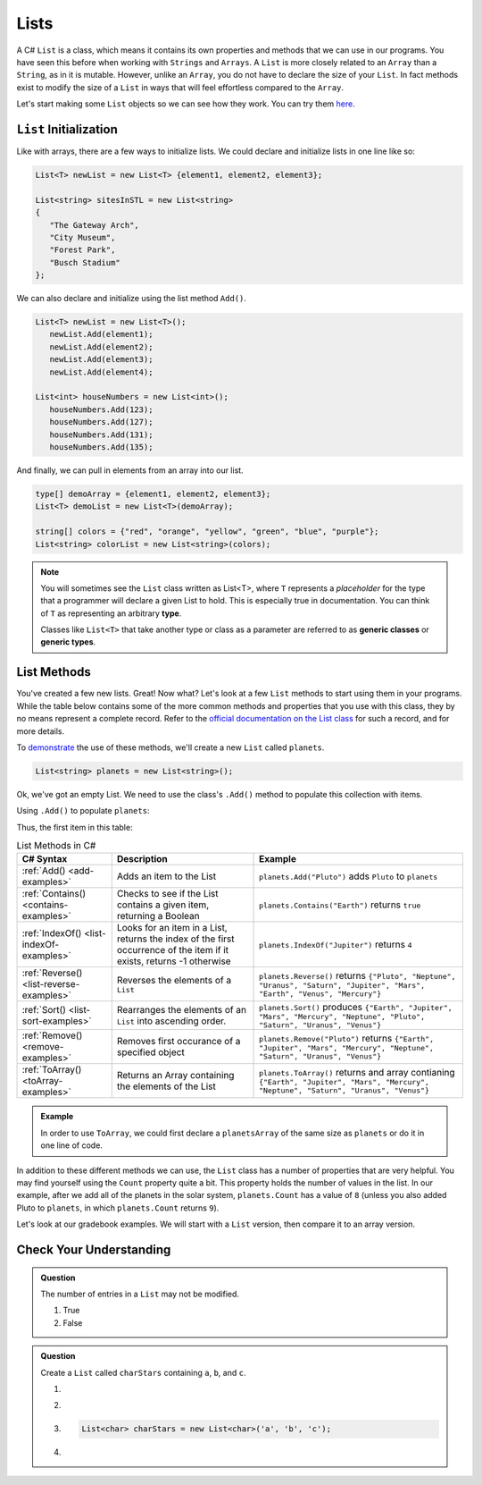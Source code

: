 .. _List:

.. index:: ! List

Lists
=======
 
A C# ``List`` is a class, which means it contains its own properties and methods that we can 
use in our programs.  You have seen this before when working with ``Strings`` and ``Arrays``. 
A ``List`` is more closely related to an ``Array`` than a ``String``, as in it is mutable.  
However, unlike an ``Array``, you do not have to declare the size of your ``List``.  In fact
methods exist to modify the size of a ``List`` in ways that will feel effortless compared to the ``Array``.

Let's start making some ``List`` objects so we can see how they work.  You can try them `here <https://replit.com/@launchcode/List-Initialization-Three-Ways#main.cs>`_.

``List`` Initialization
--------------------------

Like with arrays, there are a few ways to initialize lists. 
We could declare and initialize lists in one line like so:

.. sourcecode:: csharp

   List<T> newList = new List<T> {element1, element2, element3};
            
   List<string> sitesInSTL = new List<string> 
   {
      "The Gateway Arch", 
      "City Museum", 
      "Forest Park", 
      "Busch Stadium"
   };
            

We can also declare and initialize using the list method ``Add()``.

.. sourcecode:: csharp

   List<T> newList = new List<T>();
      newList.Add(element1);
      newList.Add(element2);
      newList.Add(element3);
      newList.Add(element4);

   List<int> houseNumbers = new List<int>();
      houseNumbers.Add(123);
      houseNumbers.Add(127);
      houseNumbers.Add(131);
      houseNumbers.Add(135);


And finally, we can pull in elements from an array into our list.

.. sourcecode:: csharp

   type[] demoArray = {element1, element2, element3};
   List<T> demoList = new List<T>(demoArray);

   string[] colors = {"red", "orange", "yellow", "green", "blue", "purple"};
   List<string> colorList = new List<string>(colors);

.. index:: ! generic class, generic type

.. admonition:: Note

   You will sometimes see the ``List`` class written as List<T>,
   where ``T`` represents a *placeholder* for the type that a programmer will
   declare a given List to hold. This is especially true in documentation.
   You can think of ``T`` as representing an arbitrary **type**.

   Classes like ``List<T>`` that take another type or class as a parameter
   are referred to as **generic classes** or **generic types**.


List Methods
------------

You've created a few new lists. Great! Now what?  Let's look at a few ``List`` methods to 
start using them in your programs.  While the table below contains some of the more common methods and
properties that you use with this class, they by no means represent a complete
record. Refer to the `official documentation on the List
class <https://docs.microsoft.com/en-us/dotnet/api/system.collections.generic.list-1?view=netframework-4.8>`__
for such a record, and for more details.

To `demonstrate <https://replit.com/@launchcode/ListMethodsPractice-CSharp#main.cs>`_ the use of these methods, we'll create a new ``List``
called ``planets``.  

.. sourcecode:: csharp

   List<string> planets = new List<string>();

Ok, we've got an empty List. We need to use the class's ``.Add()`` method
to populate this collection with items.

Using ``.Add()`` to populate ``planets``:

.. sourcecode:: C#
   :linenos:

   planets.Add("Mercury");
   planets.Add("Venus");
   planets.Add("Earth");
   planets.Add("Mars");
   planets.Add("Jupiter");
   planets.Add("Saturn");
   planets.Add("Uranus");
   planets.Add("Neptune");

Thus, the first item in this table:

.. _list-methods:

.. _listsort:

.. list-table:: List Methods in C#
   :header-rows: 1

   * - C# Syntax
     - Description
     - Example
   * - :ref:`Add() <add-examples>`
     - Adds an item to the List
     - ``planets.Add("Pluto")`` adds ``Pluto`` to ``planets``
   * - :ref:`Contains() <contains-examples>`
     - Checks to see if the List contains a given item, returning a Boolean
     - ``planets.Contains("Earth")`` returns ``true``
   * - :ref:`IndexOf() <list-indexOf-examples>`
     - Looks for an item in a List, returns the index of the first occurrence of the item if it exists, returns -1 otherwise
     - ``planets.IndexOf("Jupiter")`` returns ``4``
   * - :ref:`Reverse() <list-reverse-examples>`
     - Reverses the elements of a ``List`` 
     - ``planets.Reverse()`` returns
       ``{"Pluto", "Neptune", "Uranus", "Saturn", "Jupiter", "Mars", "Earth", "Venus", "Mercury"}``
   * - :ref:`Sort() <list-sort-examples>`
     - Rearranges the elements of an ``List`` into ascending order.
     - ``planets.Sort()`` produces ``{"Earth", "Jupiter", "Mars", "Mercury", "Neptune", "Pluto", "Saturn", "Uranus", "Venus"}``
   * - :ref:`Remove() <remove-examples>`
     - Removes first occurance of a specified object
     - ``planets.Remove("Pluto")`` returns
       ``{"Earth", "Jupiter", "Mars", "Mercury", "Neptune", "Saturn", "Uranus", "Venus"}``
   * - :ref:`ToArray() <toArray-examples>`
     - Returns an Array containing the elements of the List
     - ``planets.ToArray()`` returns and array contianing
       ``{"Earth", "Jupiter", "Mars", "Mercury", "Neptune", "Saturn", "Uranus", "Venus"}``
   
.. admonition:: Example

   In order to use ``ToArray``, we could first declare a ``planetsArray`` of the same size as ``planets`` or do it in one line of code.

   .. sourcecode:: csharp
      :linenos:

      // Option A
      string[] planetsArray = new string[planets.Count];
      planetsArray = planets.ToArray();

      // Option B
      string[] planetsArray = planets.ToArray();

In addition to these different methods we can use, the ``List`` class has a
number of properties that are very helpful. You may find yourself using the
``Count`` property quite a bit. This property holds the number of values in the
list. In our example, after we add all of the planets in the solar system,
``planets.Count`` has a value of ``8`` (unless you also added Pluto to
``planets``, in which ``planets.Count`` returns ``9``).

Let's look at our gradebook examples.  We will start with a ``List`` version, then compare it to an array version.

Check Your Understanding
-------------------------

.. admonition:: Question

   The number of entries in a ``List`` may not be modified.

   #. True
   #. False

.. ans: False

.. admonition:: Question

   Create a ``List`` called ``charStars`` containing ``a``, ``b``, and ``c``.

   #.

      .. sourcecode:: C#
         :linenos:

         List<string> charStars = new List<string>();
         charStars.add('a');
         charStars.add('b');
         charStars.add('c');

   #.
      .. sourcecode:: C#
         :linenos:

         List<char> charStars = new List<string>();
         charStars.add('a');
         charStars.add('b');
         charStars.add('c');

   #.
      .. sourcecode:: C#

         List<char> charStars = new List<char>('a', 'b', 'c');

   #.
      .. sourcecode:: C#
         :linenos:

         List<string> charStars = new List<string>();
         charStars.add("a");
         charStars.add("b");
         charStars.add("c");

.. ans: List<string> charStars = new List<string>();
         charStars.add("a");
         charStars.add("b");
         charStars.add("c");
